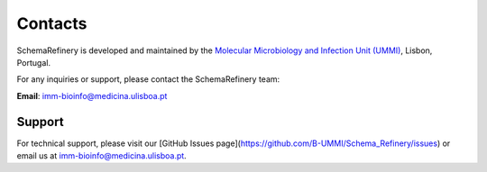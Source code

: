 Contacts
========

SchemaRefinery is developed and maintained by the `Molecular Microbiology and Infection Unit (UMMI) <http://darwin.phyloviz.net/wiki/doku.php>`_, Lisbon, Portugal.

For any inquiries or support, please contact the SchemaRefinery team:

**Email**: `imm-bioinfo@medicina.ulisboa.pt <mailto:imm-bioinfo@medicina.ulisboa.pt>`_

Support
-------

For technical support, please visit our [GitHub Issues page](https://github.com/B-UMMI/Schema_Refinery/issues) or email us at `imm-bioinfo@medicina.ulisboa.pt <mailto:imm-bioinfo@medicina.ulisboa.pt>`_.

